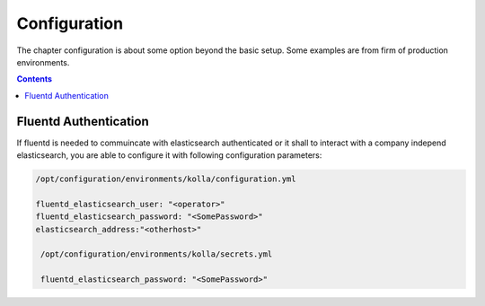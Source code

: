 =============
Configuration
=============

The chapter configuration is about some option beyond the basic setup.
Some examples are from firm of production environments.

.. contents::
   :depth: 2

Fluentd Authentication
============

If fluentd is needed to commuincate with elasticsearch authenticated or it shall
to interact with a company independ elasticsearch, you are able to configure it
with following configuration parameters:

.. code-block:: console

   /opt/configuration/environments/kolla/configuration.yml
 
   fluentd_elasticsearch_user: "<operator>"
   fluentd_elasticsearch_password: "<SomePassword>"
   elasticsearch_address:"<otherhost>"

    /opt/configuration/environments/kolla/secrets.yml

    fluentd_elasticsearch_password: "<SomePassword>"
